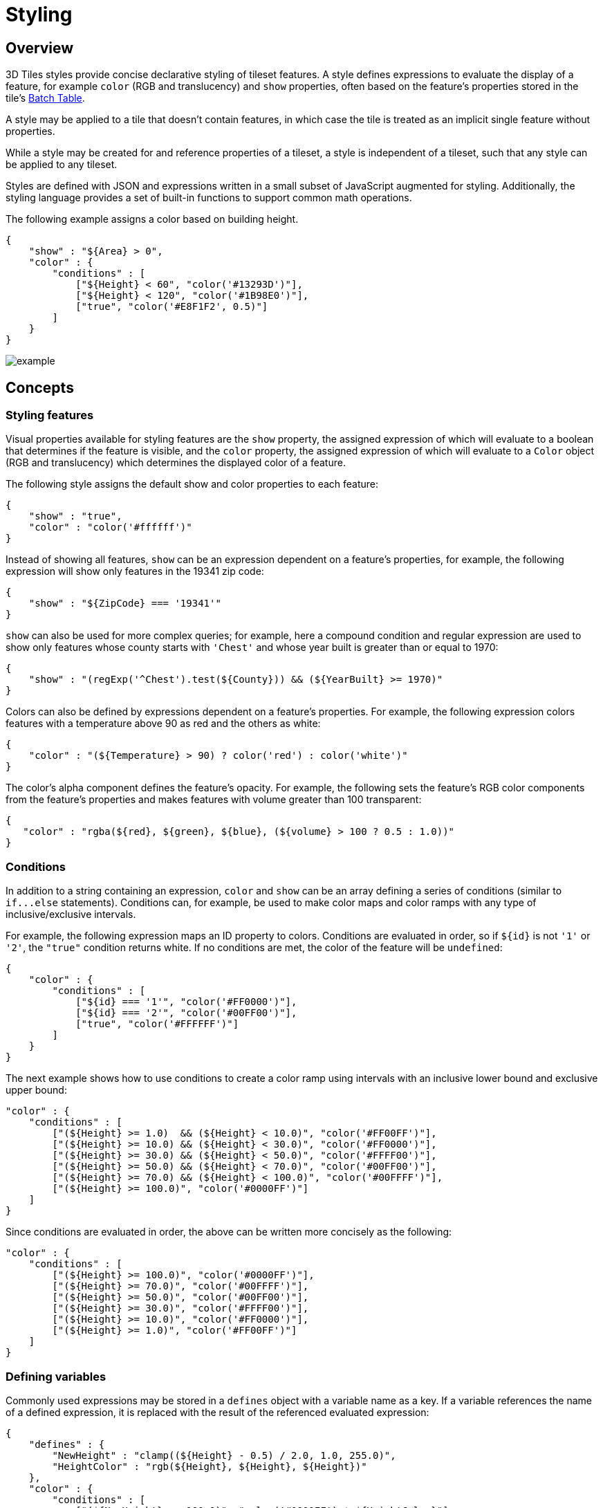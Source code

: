 
[#styling-styling]
= Styling

// Definitions of the directory structure to ensure that relative
// links between ADOC files in sibling directories can be resolved.
ifdef::env-github[]
:url-specification: ../
:url-specification-tileformats: {url-specification}TileFormats/
:url-specification-tileformats-batchtable: {url-specification-tileformats}BatchTable/
:url-specification-tileformats-pointcloud: {url-specification-tileformats}PointCloud/
endif::[]
ifndef::env-github[]
:url-specification:
:url-specification-tileformats:
:url-specification-tileformats-batchtable:
:url-specification-tileformats-pointcloud:
endif::[]


[#styling-overview]
== Overview

3D Tiles styles provide concise declarative styling of tileset features.  A style defines expressions to evaluate the display of a feature, for example `color` (RGB and translucency) and `show` properties, often based on the feature's properties stored in the tile's xref:../TileFormats/BatchTable/README.adoc[Batch Table].

A style may be applied to a tile that doesn't contain features, in which case the tile is treated as an implicit single feature without properties.

While a style may be created for and reference properties of a tileset, a style is independent of a tileset, such that any style can be applied to any tileset.

Styles are defined with JSON and expressions written in a small subset of JavaScript augmented for styling. Additionally, the styling language provides a set of built-in functions to support common math operations.

The following example assigns a color based on building height.

[source,json]
----
{
    "show" : "${Area} > 0",
    "color" : {
        "conditions" : [
            ["${Height} < 60", "color('#13293D')"],
            ["${Height} < 120", "color('#1B98E0')"],
            ["true", "color('#E8F1F2', 0.5)"]
        ]
    }
}
----

image::figures/example.png[]

[#styling-concepts]
== Concepts

[#styling-styling-features]
=== Styling features

Visual properties available for styling features are the `show` property, the assigned expression of which will evaluate to a boolean that determines if the feature is visible, and the `color` property, the assigned expression of which will evaluate to a `Color` object (RGB and translucency) which determines the displayed color of a feature.

The following style assigns the default show and color properties to each feature:

[source,json]
----
{
    "show" : "true",
    "color" : "color('#ffffff')"
}
----

Instead of showing all features, `show` can be an expression dependent on a feature's properties, for example, the following expression will show only features in the 19341 zip code:

[source,json]
----
{
    "show" : "${ZipCode} === '19341'"
}
----

`show` can also be used for more complex queries; for example, here a compound condition and regular expression are used to show only features whose county starts with `'Chest'` and whose year built is greater than or equal to 1970:

[source,json]
----
{
    "show" : "(regExp('^Chest').test(${County})) && (${YearBuilt} >= 1970)"
}
----

Colors can also be defined by expressions dependent on a feature's properties. For example, the following expression colors features with a temperature above 90 as red and the others as white:

[source,json]
----
{
    "color" : "(${Temperature} > 90) ? color('red') : color('white')"
}
----

The color's alpha component defines the feature's opacity. For example, the following sets the feature's RGB color components from the feature's properties and makes features with volume greater than 100 transparent:

[source,json]
----
{
   "color" : "rgba(${red}, ${green}, ${blue}, (${volume} > 100 ? 0.5 : 1.0))"
}
----

[#styling-conditions]
=== Conditions

In addition to a string containing an expression, `color` and `show` can be an array defining a series of conditions (similar to `+if...else+` statements).  Conditions can, for example, be used to make color maps and color ramps with any type of inclusive/exclusive intervals.

For example, the following expression maps an ID property to colors. Conditions are evaluated in order, so if `+${id}+` is not `'1'` or `'2'`, the `"true"` condition returns white. If no conditions are met, the color of the feature will be `undefined`:

[source,json]
----
{
    "color" : {
        "conditions" : [
            ["${id} === '1'", "color('#FF0000')"],
            ["${id} === '2'", "color('#00FF00')"],
            ["true", "color('#FFFFFF')"]
        ]
    }
}
----

The next example shows how to use conditions to create a color ramp using intervals with an inclusive lower bound and exclusive upper bound:

[source,json]
----
"color" : {
    "conditions" : [
        ["(${Height} >= 1.0)  && (${Height} < 10.0)", "color('#FF00FF')"],
        ["(${Height} >= 10.0) && (${Height} < 30.0)", "color('#FF0000')"],
        ["(${Height} >= 30.0) && (${Height} < 50.0)", "color('#FFFF00')"],
        ["(${Height} >= 50.0) && (${Height} < 70.0)", "color('#00FF00')"],
        ["(${Height} >= 70.0) && (${Height} < 100.0)", "color('#00FFFF')"],
        ["(${Height} >= 100.0)", "color('#0000FF')"]
    ]
}
----

Since conditions are evaluated in order, the above can be written more concisely as the following:

[source,json]
----
"color" : {
    "conditions" : [
        ["(${Height} >= 100.0)", "color('#0000FF')"],
        ["(${Height} >= 70.0)", "color('#00FFFF')"],
        ["(${Height} >= 50.0)", "color('#00FF00')"],
        ["(${Height} >= 30.0)", "color('#FFFF00')"],
        ["(${Height} >= 10.0)", "color('#FF0000')"],
        ["(${Height} >= 1.0)", "color('#FF00FF')"]
    ]
}
----

[#styling-defining-variables]
=== Defining variables

Commonly used expressions may be stored in a `defines` object with a variable name as a key. If a variable references the name of a defined expression, it is replaced with the result of the referenced evaluated expression:

[source,json]
----
{
    "defines" : {
        "NewHeight" : "clamp((${Height} - 0.5) / 2.0, 1.0, 255.0)",
        "HeightColor" : "rgb(${Height}, ${Height}, ${Height})"
    },
    "color" : {
        "conditions" : [
            ["(${NewHeight} >= 100.0)", "color('#0000FF') * ${HeightColor}"],
            ["(${NewHeight} >= 50.0)", "color('#00FF00') * ${HeightColor}"],
            ["(${NewHeight} >= 1.0)", "color('#FF0000') * ${HeightColor}"]
        ]
    },
    "show" : "${NewHeight} < 200.0"
}
----

A define expression may not reference other defines; however, it may reference feature properties with the same name. In the style below a feature of height 150 gets the color red:

[source,json]
----
{
    "defines" : {
        "Height" : "${Height}/2.0}",
    },
    "color" : {
        "conditions" : [
            ["(${Height} >= 100.0)", "color('#0000FF')"],
            ["(${Height} >= 1.0)", "color('#FF0000')"]
        ]
    }
}
----

[#styling-meta-property]
=== Meta property

Non-visual properties of a feature can be defined using the `meta` property. For example, the following sets a `description` meta property to a string containing the feature name:

[source,json]
----
{
    "meta" : {
        "description" : "'Hello, ${featureName}.'"
    }
}
----

A meta property expression can evaluate to any type. For example:

[source,json]
----
{
    "meta" : {
        "featureColor" : "rgb(${red}, ${green}, ${blue})",
        "featureVolume" : "${height} * ${width} * ${depth}"
    }
}
----

[#styling-expressions]
== Expressions

The language for expressions is a small subset of JavaScript (http://www.ecma-international.org/publications/files/ECMA-ST/Ecma-262.pdf[EMCAScript 5]), plus native vector and regular expression types and access to tileset feature properties in the form of readonly variables.

[NOTE]
.Implementation Note
====
CesiumJS uses the http://jsep.from.so/[jsep] JavaScript expression parser library to parse style expressions into an https://en.wikipedia.org/wiki/Abstract_syntax_tree[abstract syntax tree (AST)].
====

[#styling-semantics]
=== Semantics

Dot notation is used to access properties by name, e.g., `building.name`.

Bracket notation (`[]`) is also used to access properties, e.g., `building['name']`, or arrays, e.g., `temperatures[1]`.

Functions are called with parenthesis (`()`) and comma-separated arguments, e.g., (`isNaN(0.0)`, `color('cyan', 0.5)`).

[#styling-operators]
=== Operators

The following operators are supported with the same semantics and precedence as JavaScript.

* Unary: `+`, `-`, `!`
 ** Not supported: `~`
* Binary: `||`, `&&`, `===`, `!==`, `<`, `>`, `+<=+`, `>=`, `+`, `-`, `*`, `/`, `%`, `=~`, `!~`
 ** Not supported: `|`, `^`, `&`, `<<`, `>>`, and `>>>`
* Ternary: `? :`

`(` and `)` are also supported for grouping expressions for clarity and precedence.

Logical `||` and `&&` implement short-circuiting; `true || expression` does not evaluate the right expression, and `false && expression` does not evaluate the right expression.

Similarly, `true ? leftExpression : rightExpression` only executes the left expression, and `false ? leftExpression : rightExpression` only executes the right expression.

[#styling-types]
=== Types

The following types are supported:

* `Boolean`
* `Null`
* `Undefined`
* `Number`
* `String`
* `Array`
* `vec2`
* `vec3`
* `vec4`
* `RegExp`

All of the types except `vec2`, `vec3`, `vec4`, and `RegExp` have the same syntax and runtime behavior as JavaScript.  `vec2`, `vec3`, and `vec4` are derived from GLSL vectors and behave similarly to JavaScript `Object` (see the <<styling-vector,Vector section>>).  Colors derive from https://www.w3.org/TR/css3-color/[CSS3 Colors] and are implemented as `vec4`. `RegExp` is derived from JavaScript and described in the <<styling-regexp,RegExp section>>.

Example expressions for different types include the following:

* `true`, `false`
* `null`
* `undefined`
* `1.0`, `NaN`, `Infinity`
* `'Cesium'`, `"Cesium"`
* `[0, 1, 2]`
* `vec2(1.0, 2.0)`
* `vec3(1.0, 2.0, 3.0)`
* `vec4(1.0, 2.0, 3.0, 4.0)`
* `color('#00FFFF')`
* `+regExp('^Chest'))+`

[#styling-number]
==== Number

As in JavaScript, numbers can be `NaN` or `Infinity`.  The following test functions are supported:

* `isNaN(testValue : Number) : Boolean`
* `isFinite(testValue : Number) : Boolean`

[#styling-string]
==== String

Strings are encoded in UTF-8.

[#styling-vector]
==== Vector

The styling language includes 2, 3, and 4 component floating-point vector types: `vec2`, `vec3`, and `vec4`. Vector constructors share the same rules as GLSL:



[#styling-vec2]
===== vec2

* `vec2(xy : Number)` - initialize each component with the number
* `vec2(x : Number, y : Number)` - initialize with two numbers
* `vec2(xy : vec2)` - initialize with another `vec2`
* `vec2(xyz : vec3)` - drops the third component of a `vec3`
* `vec2(xyzw : vec4)` - drops the third and fourth component of a `vec4`



[#styling-vec3]
===== vec3

* `vec3(xyz : Number)` - initialize each component with the number
* `vec3(x : Number, y : Number, z : Number)` - initialize with three numbers
* `vec3(xyz : vec3)` - initialize with another `vec3`
* `vec3(xyzw : vec4)` - drops the fourth component of a `vec4`
* `vec3(xy : vec2, z : Number)` - initialize with a `vec2` and number
* `vec3(x : Number, yz : vec2)` - initialize with a `vec2` and number



[#styling-vec4]
===== vec4

* `vec4(xyzw : Number)` - initialize each component with the number
* `vec4(x : Number, y : Number, z : Number, w : Number)` - initialize with four numbers
* `vec4(xyzw : vec4)` - initialize with another `vec4`
* `vec4(xy : vec2, z : Number, w : Number)` - initialize with a `vec2` and two numbers
* `vec4(x : Number, yz : vec2, w : Number)` - initialize with a `vec2` and two numbers
* `vec4(x : Number, y : Number, zw : vec2)` - initialize with a `vec2` and two numbers
* `vec4(xyz : vec3, w : Number)` - initialize with a `vec3` and number
* `vec4(x : Number, yzw : vec3)` - initialize with a `vec3` and number



[#styling-vector-usage]
===== Vector usage

`vec2` components may be accessed with

* `.x`, `.y`
* `.r`, `.g`
* `[0]`, `[1]`

`vec3` components may be accessed with

* `.x`, `.y`, `.z`
* `.r`, `.g`, `.b`
* `[0]`, `[1]`, `[2]`

`vec4` components may be accessed with

* `.x`, `.y`, `.z`, `.w`
* `.r`, `.g`, `.b`, `.a`
* `[0]`, `[1]`, `[2]`, `[3]`

Unlike GLSL, the styling language does not support swizzling. For example, `vec3(1.0).xy` is not supported.

Vectors support the following unary operators: `-`, `+`.

Vectors support the following binary operators by performing component-wise operations: `===`, `!==`, `+`, `-`, `*`, `/`, and `%`.  For example `vec4(1.0) === vec4(1.0)` is true since the _x_, _y_, _z_, and _w_ components are equal.  Operators are essentially overloaded for `vec2`, `vec3`, and `vec4`.

`vec2`, `vec3`, and `vec4` have a `toString` function for explicit (and implicit) conversion to strings in the format `'(x, y)'`, `'(x, y, z)'`, and `'(x, y, z, w)'`.

* `toString() : String`

`vec2`, `vec3`, and `vec4` do not expose any other functions or a `prototype` object.

[#styling-color]
==== Color

Colors are implemented as `vec4` and are created with one of the following functions:

* `color()`
* `color(keyword : String, [alpha : Number])`
* `color(6-digit-hex : String, [alpha : Number])`
* `color(3-digit-hex : String, [alpha : Number])`
* `rgb(red : Number, green : Number, blue : Number)`
* `rgba(red : Number, green : Number, blue : Number, alpha : Number)`
* `hsl(hue : Number, saturation : Number, lightness : Number)`
* `hsla(hue : Number, saturation : Number, lightness : Number, alpha : Number)`

Calling `color()` with no arguments is the same as calling `color('#FFFFFF')`.

Colors defined by a case-insensitive keyword (e.g., `'cyan'`) or hex rgb are passed as strings to the `color` function.  For example:

* `color('cyan')`
* `color('#00FFFF')`
* `color('#0FF')`

These `color` functions have an optional second argument that is an alpha component to define opacity, where `0.0` is fully transparent and `1.0` is fully opaque.  For example:

* `color('cyan', 0.5)`

Colors defined with decimal RGB or HSL are created with `rgb` and `hsl` functions, respectively, just as in CSS (but with percentage ranges from `0.0` to `1.0` for `0%` to `100%`, respectively).  For example:

* `rgb(100, 255, 190)`
* `hsl(1.0, 0.6, 0.7)`

The range for `rgb` components is `0` to `255`, inclusive.  For `hsl`, the range for hue, saturation, and lightness is `0.0` to `1.0`, inclusive.

Colors defined with `rgba` or `hsla` have a fourth argument that is an alpha component to define opacity, where `0.0` is fully transparent and `1.0` is fully opaque.  For example:

* `rgba(100, 255, 190, 0.25)`
* `hsla(1.0, 0.6, 0.7, 0.75)`

Colors are equivalent to the `vec4` type and share the same functions, operators, and component accessors. Color components are stored in the range `0.0` to `1.0`.

For example:

* `color('red').x`, `color('red').r`, and `color('red')[0]` all evaluate to `1.0`.
* `color('red').toString()` evaluates to `(1.0, 0.0, 0.0, 1.0)`
* `color('red') * vec4(0.5)` is equivalent to `vec4(0.5, 0.0, 0.0, 0.5)`

[#styling-regexp]
==== RegExp

Regular expressions are created with the following functions, which behave like the JavaScript https://developer.mozilla.org/en-US/docs/Web/JavaScript/Reference/Global_Objects/RegExp[`RegExp`] constructor:

* `regExp()`
* `regExp(pattern : String, [flags : String])`

Calling `regExp()` with no arguments is the same as calling `regExp('(?:)')`.

If specified, `flags` can have any combination of the following values:

* `g` - global match
* `i` - ignore case
* `m` - multiline
* `u` - unicode
* `y`- sticky

Regular expressions support these functions:

* `test(string : String) : Boolean` - Tests the specified string for a match.
* `exec(string : String) : String` - Executes a search for a match in the specified string. If the search succeeds, it returns the first instance of a captured `String`. If the search fails, it returns `null`.

For example:

[source,json]
----
{
    "Name" : "Building 1"
}
----

----
regExp('a').test('abc') === true
regExp('a(.)', 'i').exec('Abc') === 'b'
regExp('Building\s(\d)').exec(${Name}) === '1'
----

Regular expressions have a `toString` function for explicit (and implicit) conversion to strings in the format `'pattern'`:

* `toString() : String`

Regular expressions do not expose any other functions or a `prototype` object.

The operators `=~` and `!~` are overloaded for regular expressions. The `=~` operator matches the behavior of the `test` function, and tests the specified string for a match. It returns `true` if one is found, and `false` if not found. The `!~` operator is the inverse of the `=~` operator. It returns `true` if no matches are found, and `false` if a match is found. Both operators are commutative.

For example, the following expressions all evaluate to true:

----
regExp('a') =~ 'abc'
'abc' =~ regExp('a')

regExp('a') !~ 'bcd'
'bcd' !~ regExp('a')
----

[#styling-operator-rules]
=== Operator rules

* Unary operators `+` and `-` operate only on number and vector expressions.
* Unary operator `!` operates only on boolean expressions.
* Binary operators `<`, `+<=+`, `>`, and `>=` operate only on number expressions.
* Binary operators `||` and `&&` operate only on boolean expressions.
* Binary operator `+` operates on the following expressions:
 ** Number expressions
 ** Vector expressions of the same type
 ** If at least one expressions is a string, the other expression is converted to a string following <<styling-string-conversions,String Conversions>>, and the operation returns a concatenated string, e.g. `"name" + 10` evaluates to `"name10"`
* Binary operator `-` operates on the following expressions:
 ** Number expressions
 ** Vector expressions of the same type
* Binary operator `*` operates on the following expressions:
 ** Number expressions
 ** Vector expressions of the same type
 ** Mix of number expression and vector expression, e.g. `3 * vec3(1.0)` and `vec2(1.0) * 3`
* Binary operator `/` operates on the following expressions:
 ** Number expressions
 ** Vector expressions of the same type
 ** Vector expression followed by number expression, e.g.`vec3(1.0) / 3`
* Binary operator `%` operates on the following expressions:
 ** Number expressions
 ** Vector expressions of the same type
* Binary equality operators `===` and `!==` operate on any expressions. The operation returns `false` if the expression types do not match.
* Binary `regExp` operators `=~` and `!~` require one argument to be a string expression and the other to be a `RegExp` expression.
* Ternary operator `? :` conditional argument must be a boolean expression.

[#styling-type-conversions]
=== Type conversions

Explicit conversions between primitive types are handled with `Boolean`, `Number`, and `String` functions.

* `Boolean(value : Any) : Boolean`
* `Number(value : Any) : Number`
* `String(value : Any) : String`

For example:

----
Boolean(1) === true
Number('1') === 1
String(1) === '1'
----

`Boolean` and `Number` follow JavaScript conventions. `String` follows <<styling-string-conversions,String Conversions>>.

These are essentially casts, not constructor functions.

The styling language does not allow for implicit type conversions, unless stated above. Expressions like `vec3(1.0) === vec4(1.0)` and `"5" < 6` are not valid.

[#styling-string-conversions]
=== String conversions

`vec2`, `vec3`, `vec4`, and `RegExp` expressions are converted to strings using their `toString` methods. All other types follow JavaScript conventions.

* `true` - `"true"`
* `false` - `"false"`
* `null` - `"null"`
* `undefined` - `"undefined"`
* `5.0` - `"5"`
* `NaN` - `"NaN"`
* `Infinity` - `"Infinity"`
* `"name"` - `"name"`
* `[0, 1, 2]` - `"[0, 1, 2]"`
* `vec2(1, 2)` - `"(1, 2)"`
* `vec3(1, 2, 3)` - `"(1, 2, 3)"`
* `vec4(1, 2, 3, 4)` - `"(1, 2, 3, 4)"`
* `RegExp('a')` - `"/a/"`

[#styling-constants]
=== Constants

The following constants are supported by the styling language:

* <<styling-pi,`Math.PI`>>
* <<styling-e,`Math.E`>>



[#styling-pi]
==== PI

The mathematical constant PI, which represents a circle's circumference divided by its diameter, approximately `3.14159`.

[source,json]
----
{
    "show" : "cos(${Angle} + Math.PI) < 0"
}
----



[#styling-e]
==== E

Euler's constant and the base of the natural logarithm, approximately `2.71828`.

[source,json]
----
{
    "color" : "color() * pow(Math.E / 2.0, ${Temperature})"
}
----

[#styling-variables]
=== Variables

Variables are used to retrieve the property values of individual features in a tileset.  Variables are identified using the ES 6 (http://www.ecma-international.org/ecma-262/6.0/[ECMAScript 2015]) template literal syntax, i.e., `${feature.identifier}` or `${feature['identifier']}`, where the identifier is the case-sensitive property name. Variable names are encoded in UTF-8. `feature` is implicit and can be omitted in most cases. If the identifier contains non-alphanumeric characters, such as `:`, `-`, `#`, or spaces, the `${feature['identifier']}` form should be used.

Variables can be used anywhere a valid expression is accepted, except inside other variable identifiers. For example, the following is not allowed:

----
${foo[${bar}]}
----

If a feature does not have a property with the specified name, the variable evaluates to `undefined`.  Note that the property may also be `null` if `null` was explicitly stored for a property.

Variables may be any of the supported native JavaScript types:

* `Boolean`
* `Null`
* `Undefined`
* `Number`
* `String`
* `Array`

For example:

[source,json]
----
{
    "enabled" : true,
    "description" : null,
    "order" : 1,
    "name" : "Feature name"
}
----

----
${enabled} === true
${description} === null
${order} === 1
${name} === 'Feature name'
----

Additionally, variables originating from vector properties stored in the xref:{url-specification-tileformats-batchtable}README.adoc#tileformats-batchtable-binary-body[Batch Table binary] are treated as vector types:

|===
| `componentType` | variable type

| `"VEC2"`
| `vec2`

| `"VEC3"`
| `vec3`

| `"VEC4"`
| `vec4`
|===

Variables can be used to construct colors or vectors. For example:

----
rgba(${red}, ${green}, ${blue}, ${alpha})
vec4(${temperature})
----

Dot or bracket notation is used to access feature subproperties. For example:

[source,json]
----
{
    "address" : {
        "street" : "Example street",
        "city" : "Example city"
    }
}
----

----
${address.street} === `Example street`
${address['street']} === `Example street`

${address.city} === `Example city`
${address['city']} === `Example city`
----

Bracket notation supports only string literals.

Top-level properties can be accessed with bracket notation by explicitly using the `feature` keyword. For example:

[source,json]
----
{
    "address.street" : "Maple Street",
    "address" : {
        "street" : "Oak Street"
    }
}
----

----
${address.street} === `Oak Street`
${feature.address.street} === `Oak Street`
${feature['address'].street} === `Oak Street`
${feature['address.street']} === `Maple Street`
----

To access a feature named `feature`, use the variable `+${feature}+`. This is equivalent to accessing `${feature.feature}`

[source,json]
----
{
    "feature" : "building"
}
----

----
${feature} === `building`
${feature.feature} === `building`
----

Variables can also be substituted inside strings defined with backticks, for example:

[source,json]
----
{
    "order" : 1,
    "name" : "Feature name"
}
----

----
`Name is ${name}, order is ${order}`
----

Bracket notation is used to access feature subproperties or arrays.  For example:

[source,json]
----
{
    "temperatures" : {
        "scale" : "fahrenheit",
        "values" : [70, 80, 90]
    }
}
----

----
${temperatures['scale']} === 'fahrenheit'
${temperatures.values[0]} === 70
${temperatures['values'][0]} === 70 // Same as (temperatures[values])[0] and temperatures.values[0]
----

[#styling-built-in-functions]
=== Built-in functions

The following built-in functions are supported by the styling language:

* <<styling-abs,`abs`>>
* <<styling-sqrt,`sqrt`>>
* <<styling-cos,`cos`>>
* <<styling-sin,`sin`>>
* <<styling-tan,`tan`>>
* <<styling-acos,`acos`>>
* <<styling-asin,`asin`>>
* <<styling-atan,`atan`>>
* <<styling-atan2,`atan2`>>
* <<styling-radians,`radians`>>
* <<styling-degrees,`degrees`>>
* <<styling-sign,`sign`>>
* <<styling-floor,`floor`>>
* <<styling-ceil,`ceil`>>
* <<styling-round,`round`>>
* <<styling-exp,`exp`>>
* <<styling-log,`log`>>
* <<styling-exp2,`exp2`>>
* <<styling-log2,`log2`>>
* <<styling-fract,`fract`>>
* <<styling-pow,`pow`>>
* <<styling-min,`min`>>
* <<styling-max,`max`>>
* <<styling-clamp,`clamp`>>
* <<styling-mix,`mix`>>
* <<styling-length,`length`>>
* <<styling-distance,`distance`>>
* <<styling-normalize,`normalize`>>
* <<styling-dot,`dot`>>
* <<styling-cross,`cross`>>

Many of the built-in functions take either scalars or vectors as arguments. For vector arguments the function is applied component-wise and the resulting vector is returned.



[#styling-abs]
==== abs

----
abs(x : Number) : Number
abs(x : vec2) : vec2
abs(x : vec3) : vec3
abs(x : vec4) : vec4
----

Returns the absolute value of `x`.

[source,json]
----
{
    "show" : "abs(${temperature}) > 20.0"
}
----



[#styling-sqrt]
==== sqrt

----
sqrt(x : Number) : Number
sqrt(x : vec2) : vec2
sqrt(x : vec3) : vec3
sqrt(x : vec4) : vec4
----

Returns the square root of `x` when `x >= 0`. Returns `NaN` when `x < 0`.

[source,json]
----
{
    "color" : {
        "conditions" : [
            ["${temperature} >= 0.5", "color('#00FFFF')"],
            ["${temperature} >= 0.0", "color('#FF00FF')"]
        ]
    }
}
----



[#styling-cos]
==== cos

----
cos(angle : Number) : Number
cos(angle : vec2) : vec2
cos(angle : vec3) : vec3
cos(angle : vec4) : vec4
----

Returns the cosine of `angle` in radians.

[source,json]
----
{
    "show" : "cos(${Angle}) > 0.0"
}
----



[#styling-sin]
==== sin

----
sin(angle : Number) : Number
sin(angle : vec2) : vec2
sin(angle : vec3) : vec3
sin(angle : vec4) : vec4
----

Returns the sine of `angle` in radians.

[source,json]
----
{
    "show" : "sin(${Angle}) > 0.0"
}
----



[#styling-tan]
==== tan

----
tan(angle : Number) : Number
tan(angle : vec2) : vec2
tan(angle : vec3) : vec3
tan(angle : vec4) : vec4
----

Returns the tangent of `angle` in radians.

[source,json]
----
{
    "show" : "tan(${Angle}) > 0.0"
}
----



[#styling-acos]
==== acos

----
acos(angle : Number) : Number
acos(angle : vec2) : vec2
acos(angle : vec3) : vec3
acos(angle : vec4) : vec4
----

Returns the arccosine of `angle` in radians.

[source,json]
----
{
    "show" : "acos(${Angle}) > 0.0"
}
----



[#styling-asin]
==== asin

----
asin(angle : Number) : Number
asin(angle : vec2) : vec2
asin(angle : vec3) : vec3
asin(angle : vec4) : vec4
----

Returns the arcsine of `angle` in radians.

[source,json]
----
{
    "show" : "asin(${Angle}) > 0.0"
}
----



[#styling-atan]
==== atan

----
atan(angle : Number) : Number
atan(angle : vec2) : vec2
atan(angle : vec3) : vec3
atan(angle : vec4) : vec4
----

Returns the arctangent of `angle` in radians.

[source,json]
----
{
    "show" : "atan(${Angle}) > 0.0"
}
----



[#styling-atan2]
==== atan2

----
atan2(y : Number, x : Number) : Number
atan2(y : vec2, x : vec2) : vec2
atan2(y : vec3, x : vec3) : vec3
atan2(y : vec4, x : vec4) : vec4
----

Returns the arctangent of the quotient of `y` and `x`.

[source,json]
----
{
    "show" : "atan2(${GridY}, ${GridX}) > 0.0"
}
----



[#styling-radians]
==== radians

----
radians(angle : Number) : Number
radians(angle : vec2) : vec2
radians(angle : vec3) : vec3
radians(angle : vec4) : vec4
----

Converts `angle` from degrees to radians.

[source,json]
----
{
    "show" : "radians(${Angle}) > 0.5"
}
----



[#styling-degrees]
==== degrees

----
degrees(angle : Number) : Number
degrees(angle : vec2) : vec2
degrees(angle : vec3) : vec3
degrees(angle : vec4) : vec4
----

Converts `angle` from radians to degrees.

[source,json]
----
{
    "show" : "degrees(${Angle}) > 45.0"
}
----



[#styling-sign]
==== sign

----
sign(x : Number) : Number
sign(x : vec2) : vec2
sign(x : vec3) : vec3
sign(x : vec4) : vec4
----

Returns 1.0 when `x` is positive, 0.0 when `x` is zero, and -1.0 when `x` is negative.

[source,json]
----
{
    "show" : "sign(${Temperature}) * sign(${Velocity}) === 1.0"
}
----



[#styling-floor]
==== floor

----
floor(x : Number) : Number
floor(x : vec2) : vec2
floor(x : vec3) : vec3
floor(x : vec4) : vec4
----

Returns the nearest integer less than or equal to `x`.

[source,json]
----
{
    "show" : "floor(${Position}) === 0"
}
----



[#styling-ceil]
==== ceil

----
ceil(x : Number) : Number
ceil(x : vec2) : vec2
ceil(x : vec3) : vec3
ceil(x : vec4) : vec4
----

Returns the nearest integer greater than or equal to `x`.

[source,json]
----
{
    "show" : "ceil(${Position}) === 1"
}
----



[#styling-round]
==== round

----
round(x : Number) : Number
round(x : vec2) : vec2
round(x : vec3) : vec3
round(x : vec4) : vec4
----

Returns the nearest integer to `x`. A number with a fraction of 0.5 will round in an implementation-defined direction.

[source,json]
----
{
    "show" : "round(${Position}) === 1"
}
----



[#styling-exp]
==== exp

----
exp(x : Number) : Number
exp(x : vec2) : vec2
exp(x : vec3) : vec3
exp(x : vec4) : vec4
----

Returns `e` to the power of `x`, where `e` is Euler's constant, approximately `2.71828`.

[source,json]
----
{
    "show" : "exp(${Density}) > 1.0"
}
----



[#styling-log]
==== log

----
log(x : Number) : Number
log(x : vec2) : vec2
log(x : vec3) : vec3
log(x : vec4) : vec4
----

Returns the natural logarithm (base `e`) of `x`.

[source,json]
----
{
    "show" : "log(${Density}) > 1.0"
}
----



[#styling-exp2]
==== exp2

----
exp2(x : Number) : Number
exp2(x : vec2) : vec2
exp2(x : vec3) : vec3
exp2(x : vec4) : vec4
----

Returns 2 to the power of `x`.

[source,json]
----
{
    "show" : "exp2(${Density}) > 1.0"
}
----



[#styling-log2]
==== log2

----
log2(x : Number) : Number
log2(x : vec2) : vec2
log2(x : vec3) : vec3
log2(x : vec4) : vec4
----

Returns the base 2 logarithm of `x`.

[source,json]
----
{
    "show" : "log2(${Density}) > 1.0"
}
----



[#styling-fract]
==== fract

----
fract(x : Number) : Number
fract(x : vec2) : vec2
fract(x : vec3) : vec3
fract(x : vec4) : vec4
----

Returns the fractional part of `x`. Equivalent to `x - floor(x)`.

[source,json]
----
{
    "color" : "color() * fract(${Density})"
}
----



[#styling-pow]
==== pow

----
pow(base : Number, exponent : Number) : Number
pow(base : vec2, exponent : vec2) : vec2
pow(base : vec3, exponent : vec3) : vec3
pow(base : vec4, exponent : vec4) : vec4
----

Returns `base` raised to the power of `exponent`.

[source,json]
----
{
    "show" : "pow(${Density}, ${Temperature}) > 1.0"
}
----



[#styling-min]
==== min

----
min(x : Number, y : Number) : Number
min(x : vec2, y : vec2) : vec2
min(x : vec3, y : vec3) : vec3
min(x : vec4, y : vec4) : vec4
----

----
min(x : Number, y : Number) : Number
min(x : vec2, y : Number) : vec2
min(x : vec3, y : Number) : vec3
min(x : vec4, y : Number) : vec4
----

Returns the smaller of `x` and `y`.

[source,json]
----
{
    "show" : "min(${Width}, ${Height}) > 10.0"
}
----



[#styling-max]
==== max

----
max(x : Number, y : Number) : Number
max(x : vec2, y : vec2) : vec2
max(x : vec3, y : vec3) : vec3
max(x : vec4, y : vec4) : vec4
----

----
max(x : Number, y : Number) : Number
max(x : vec2, y : Number) : vec2
max(x : vec3, y : Number) : vec3
max(x : vec4, y : Number) : vec4
----

Returns the larger of `x` and `y`.

[source,json]
----
{
    "show" : "max(${Width}, ${Height}) > 10.0"
}
----



[#styling-clamp]
==== clamp

----
clamp(x : Number,  min : Number, max : Number) : Number
clamp(x : vec2,  min : vec2, max : vec2) : vec2
clamp(x : vec3,  min : vec3, max : vec3) : vec3
clamp(x : vec4,  min : vec4, max : vec4) : vec4
----

----
clamp(x : Number,  min : Number, max : Number) : Number
clamp(x : vec2,  min : Number, max : Number) : vec2
clamp(x : vec3,  min : Number, max : Number) : vec3
clamp(x : vec4,  min : Number, max : Number) : vec4
----

Constrains `x` to lie between `min` and `max`.

[source,json]
----
{
    "color" : "color() * clamp(${temperature}, 0.1, 0.2)"
}
----



[#styling-mix]
==== mix

----
mix(x : Number,  y : Number, a : Number) : Number
mix(x : vec2,  y : vec2, a : vec2) : vec2
mix(x : vec3,  y : vec3, a : vec3) : vec3
mix(x : vec4,  y : vec4, a : vec4) : vec4
----

----
mix(x : Number,  y : Number, a : Number) : Number
mix(x : vec2,  y : vec2, a : Number) : vec2
mix(x : vec3,  y : vec3, a : Number) : vec3
mix(x : vec4,  y : vec4, a : Number) : vec4
----

Computes the linear interpolation of `x` and `y`.

[source,json]
----
{
    "show" : "mix(20.0, ${Angle}, 0.5) > 25.0"
}
----



[#styling-length]
==== length

----
length(x : Number) : Number
length(x : vec2) : vec2
length(x : vec3) : vec3
length(x : vec4) : vec4
----

Computes the length of vector `x`, i.e., the square root of the sum of the squared components. If `x` is a number, `length` returns `x`.

[source,json]
----
{
    "show" : "length(${Dimensions}) > 10.0"
}
----



[#styling-distance]
==== distance

----
distance(x : Number, y : Number) : Number
distance(x : vec2, y : vec2) : vec2
distance(x : vec3, y : vec3) : vec3
distance(x : vec4, y : vec4) : vec4
----

Computes the distance between two points `x` and `y`, i.e., `length(x - y)`.

[source,json]
----
{
    "show" : "distance(${BottomRight}, ${UpperLeft}) > 50.0"
}
----



[#styling-normalize]
==== normalize

----
normalize(x : Number) : Number
normalize(x : vec2) : vec2
normalize(x : vec3) : vec3
normalize(x : vec4) : vec4
----

Returns a vector with length 1.0 that is parallel to `x`. When `x` is a number, `normalize` returns 1.0.

[source,json]
----
{
    "show" : "normalize(${RightVector}, ${UpVector}) > 0.5"
}
----



[#styling-dot]
==== dot

----
dot(x : Number, y : Number) : Number
dot(x : vec2, y : vec2) : vec2
dot(x : vec3, y : vec3) : vec3
dot(x : vec4, y : vec4) : vec4
----

Computes the dot product of `x` and `y`.

[source,json]
----
{
    "show" : "dot(${RightVector}, ${UpVector}) > 0.5"
}
----



[#styling-cross]
==== cross

----
cross(x : vec3, y : vec3) : vec3
----

Computes the cross product of `x` and `y`. This function only accepts `vec3` arguments.

[source,json]
----
{
    "color" : "vec4(cross(${RightVector}, ${UpVector}), 1.0)"
}
----

[#styling-notes]
=== Notes

Comments are not supported.

[#styling-point-cloud]
== Point Cloud

A xref:{url-specification-tileformats-pointcloud}README.adoc#tileformats-pointcloud-point-cloud[Point Cloud] is a collection of points that may be styled like other features. In addition to evaluating a point's `color` and `show` properties, a Point Cloud style may evaluate `pointSize`, or the size of each point in pixels. The default `pointSize` is `1.0`.

[source,json]
----
{
    "color" : "color('red')",
    "pointSize" : "${Temperature} * 0.5"
}
----

Implementations may clamp the evaluated `pointSize` to the system's supported point size range. For example, WebGL renderers may query `ALIASED_POINT_SIZE_RANGE` to get the system limits when rendering with `POINTS`. A `pointSize` of `1.0` must be supported.

Point Cloud styles may also reference semantics from the xref:{url-specification-tileformats-pointcloud}README.adoc#tileformats-pointcloud-feature-table[Feature Table] including position, color, and normal to allow for more flexible styling of the source data.

* `+${POSITION}+` is a `vec3` storing the xyz Cartesian coordinates of the point before the `RTC_CENTER` and tile transform are applied. When the positions are quantized, `+${POSITION}+` refers to the position after the `QUANTIZED_VOLUME_SCALE` is applied, but before `QUANTIZED_VOLUME_OFFSET` is applied.
* `+${POSITION_ABSOLUTE}+` is a `vec3` storing the xyz Cartesian coordinates of the point after the `RTC_CENTER` and tile transform are applied. When the positions are quantized, `+${POSITION_ABSOLUTE}+` refers to the position after the `QUANTIZED_VOLUME_SCALE`, `QUANTIZED_VOLUME_OFFSET`, and tile transform are applied.
* `+${COLOR}+` evaluates to a `Color` storing the rgba color of the point. When the Feature Table's color semantic is `RGB` or `RGB565`, `+${COLOR}.alpha+` is `1.0`. If no color semantic is defined, `+${COLOR}+` evaluates to the application-specific default color.
* `+${NORMAL}+` is a `vec3` storing the normal, in Cartesian coordinates, of the point before the tile transform is applied. When normals are oct-encoded, `+${NORMAL}+` refers to the decoded normal. If no normal semantic is defined in the Feature Table, `+${NORMAL}+` evaluates to `undefined`.

For example:

[source,json]
----
{
    "color" : "${COLOR} * color('red')'",
    "show" : "${POSITION}.x > 0.5",
    "pointSize" : "${NORMAL}.x > 0 ? 2 : 1"
}
----

[NOTE]
.Implementation Note
====
Point cloud styling engines may often use a shader (GLSL) implementation, however some features of the expression language are not possible in pure a GLSL implementation. Some of these features include:

* Evaluation of `isNaN` and `isFinite` (GLSL 2.0+ supports `isnan` and `isinf` for these functions respectively)
* The types `null` and `undefined`
* Strings, including accessing object properties (`color()['r']`) and batch table values
* Regular expressions
* Arrays of lengths other than 2, 3, or 4
* Mismatched type comparisons (e.g. `1.0 === false`)
* Array index out of bounds
====

[#styling-file-extension-and-mime-type]
== File extension and MIME type

Tileset styles use the `.json` extension and the `application/json` mime type.

